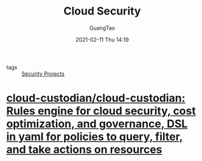 #+TITLE: Cloud Security
#+AUTHOR: GuangTao
#+EMAIL: gtrunsec@hardenedlinux.org
#+DATE: 2021-02-11 Thu 14:19





- tags :: [[file:security_project.org][Security Projects]]

* [[https://github.com/cloud-custodian/cloud-custodian][cloud-custodian/cloud-custodian: Rules engine for cloud security, cost optimization, and governance, DSL in yaml for policies to query, filter, and take actions on resources]]
